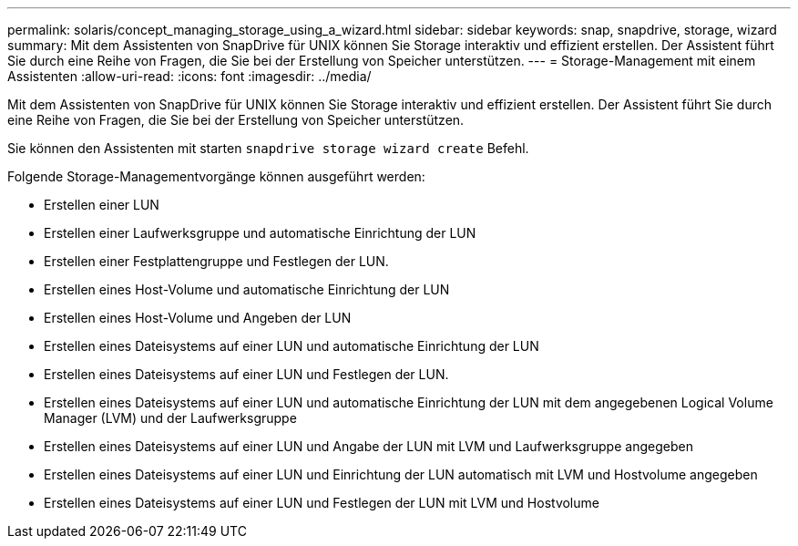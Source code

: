 ---
permalink: solaris/concept_managing_storage_using_a_wizard.html 
sidebar: sidebar 
keywords: snap, snapdrive, storage, wizard 
summary: Mit dem Assistenten von SnapDrive für UNIX können Sie Storage interaktiv und effizient erstellen. Der Assistent führt Sie durch eine Reihe von Fragen, die Sie bei der Erstellung von Speicher unterstützen. 
---
= Storage-Management mit einem Assistenten
:allow-uri-read: 
:icons: font
:imagesdir: ../media/


[role="lead"]
Mit dem Assistenten von SnapDrive für UNIX können Sie Storage interaktiv und effizient erstellen. Der Assistent führt Sie durch eine Reihe von Fragen, die Sie bei der Erstellung von Speicher unterstützen.

Sie können den Assistenten mit starten `snapdrive storage wizard create` Befehl.

Folgende Storage-Managementvorgänge können ausgeführt werden:

* Erstellen einer LUN
* Erstellen einer Laufwerksgruppe und automatische Einrichtung der LUN
* Erstellen einer Festplattengruppe und Festlegen der LUN.
* Erstellen eines Host-Volume und automatische Einrichtung der LUN
* Erstellen eines Host-Volume und Angeben der LUN
* Erstellen eines Dateisystems auf einer LUN und automatische Einrichtung der LUN
* Erstellen eines Dateisystems auf einer LUN und Festlegen der LUN.
* Erstellen eines Dateisystems auf einer LUN und automatische Einrichtung der LUN mit dem angegebenen Logical Volume Manager (LVM) und der Laufwerksgruppe
* Erstellen eines Dateisystems auf einer LUN und Angabe der LUN mit LVM und Laufwerksgruppe angegeben
* Erstellen eines Dateisystems auf einer LUN und Einrichtung der LUN automatisch mit LVM und Hostvolume angegeben
* Erstellen eines Dateisystems auf einer LUN und Festlegen der LUN mit LVM und Hostvolume

